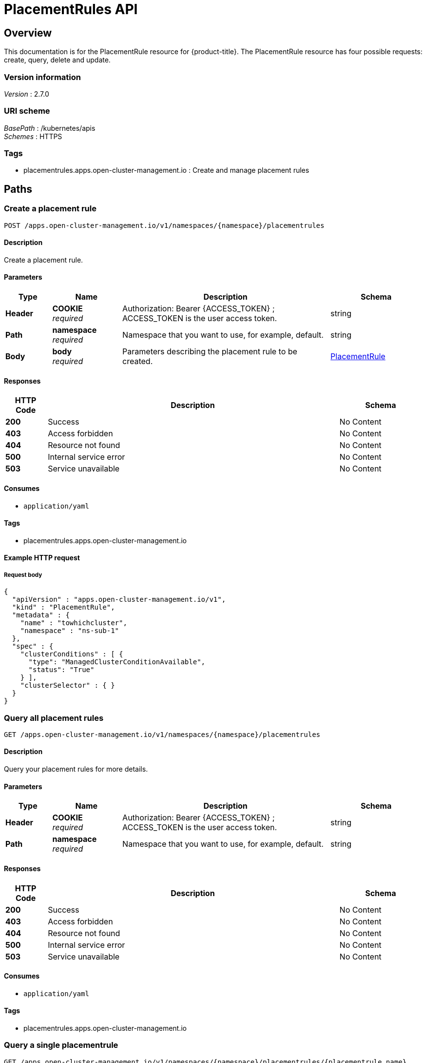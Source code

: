 [#placementrules-api]
= PlacementRules API


[[_rhacm-docs_apis_placementrules_jsonoverview]]
== Overview
This documentation is for the PlacementRule resource for {product-title}. The PlacementRule resource has four possible requests: create, query, delete and update.


=== Version information
[%hardbreaks]
__Version__ : 2.7.0


=== URI scheme
[%hardbreaks]
__BasePath__ : /kubernetes/apis
__Schemes__ : HTTPS


=== Tags

* placementrules.apps.open-cluster-management.io : Create and manage placement rules


[[_rhacm-docs_apis_placementrules_jsonpaths]]
== Paths

[[_rhacm-docs_apis_placementrules_jsoncreateplacementrule]]
=== Create a placement rule
....
POST /apps.open-cluster-management.io/v1/namespaces/{namespace}/placementrules
....


==== Description
Create a placement rule.


==== Parameters

[options="header", cols=".^2a,.^3a,.^9a,.^4a"]
|===
|Type|Name|Description|Schema
|**Header**|**COOKIE** +
__required__|Authorization: Bearer {ACCESS_TOKEN} ; ACCESS_TOKEN is the user access token.|string
|**Path**|**namespace** +
__required__|Namespace that you want to use, for example, default.|string
|**Body**|**body** +
__required__|Parameters describing the placement rule to be created.|<<_rhacm-docs_apis_placementrules_jsonplacementrule,PlacementRule>>
|===


==== Responses

[options="header", cols=".^2a,.^14a,.^4a"]
|===
|HTTP Code|Description|Schema
|**200**|Success|No Content
|**403**|Access forbidden|No Content
|**404**|Resource not found|No Content
|**500**|Internal service error|No Content
|**503**|Service unavailable|No Content
|===


==== Consumes

* `application/yaml`


==== Tags

* placementrules.apps.open-cluster-management.io


==== Example HTTP request

===== Request body
[source,json]
----
{
  "apiVersion" : "apps.open-cluster-management.io/v1",
  "kind" : "PlacementRule",
  "metadata" : {
    "name" : "towhichcluster",
    "namespace" : "ns-sub-1"
  },
  "spec" : {
    "clusterConditions" : [ {
      "type": "ManagedClusterConditionAvailable",
      "status": "True"
    } ],
    "clusterSelector" : { }
  }
}
----


[[_rhacm-docs_apis_placementrules_jsonqueryplacementrules]]
=== Query all placement rules
....
GET /apps.open-cluster-management.io/v1/namespaces/{namespace}/placementrules
....


==== Description
Query your placement rules for more details.


==== Parameters

[options="header", cols=".^2a,.^3a,.^9a,.^4a"]
|===
|Type|Name|Description|Schema
|**Header**|**COOKIE** +
__required__|Authorization: Bearer {ACCESS_TOKEN} ; ACCESS_TOKEN is the user access token.|string
|**Path**|**namespace** +
__required__|Namespace that you want to use, for example, default.|string
|===


==== Responses

[options="header", cols=".^2a,.^14a,.^4a"]
|===
|HTTP Code|Description|Schema
|**200**|Success|No Content
|**403**|Access forbidden|No Content
|**404**|Resource not found|No Content
|**500**|Internal service error|No Content
|**503**|Service unavailable|No Content
|===


==== Consumes

* `application/yaml`


==== Tags

* placementrules.apps.open-cluster-management.io


[[_rhacm-docs_apis_placementrules_jsonqueryplacementrule]]
=== Query a single placementrule
....
GET /apps.open-cluster-management.io/v1/namespaces/{namespace}/placementrules/{placementrule_name}
....


==== Description
Query a single placement rule for more details.


==== Parameters

[options="header", cols=".^2a,.^3a,.^9a,.^4a"]
|===
|Type|Name|Description|Schema
|**Header**|**COOKIE** +
__required__|Authorization: Bearer {ACCESS_TOKEN} ; ACCESS_TOKEN is the user access token.|string
|**Path**|**namespace** +
__required__|Namespace that you want to use, for example, default.|string
|**Path**|**placementrule_name** +
__required__|Name of the placementrule that you want to query.|string
|===


==== Responses

[options="header", cols=".^2a,.^14a,.^4a"]
|===
|HTTP Code|Description|Schema
|**200**|Success|No Content
|**403**|Access forbidden|No Content
|**404**|Resource not found|No Content
|**500**|Internal service error|No Content
|**503**|Service unavailable|No Content
|===


==== Tags

* placementrules.apps.open-cluster-management.io


[[_rhacm-docs_apis_placementrules_jsondeleteplacementrule]]
=== Delete a placementrule
....
DELETE /apps.open-cluster-management.io/v1/namespaces/{namespace}/placementrules/{placementrule_name}
....


==== Parameters

[options="header", cols=".^2a,.^3a,.^9a,.^4a"]
|===
|Type|Name|Description|Schema
|**Header**|**COOKIE** +
__required__|Authorization: Bearer {ACCESS_TOKEN} ; ACCESS_TOKEN is the user access token.|string
|**Path**|**namespace** +
__required__|Namespace that you want to use, for example, default.|string
|**Path**|**placementrule_name** +
__required__|Name of the placementrule that you want to delete.|string
|===


==== Responses

[options="header", cols=".^2a,.^14a,.^4a"]
|===
|HTTP Code|Description|Schema
|**200**|Success|No Content
|**403**|Access forbidden|No Content
|**404**|Resource not found|No Content
|**500**|Internal service error|No Content
|**503**|Service unavailable|No Content
|===


==== Tags

* placementrules.apps.open-cluster-management.io




[[_rhacm-docs_apis_placementrules_jsondefinitions]]
== Definitions

[[_rhacm-docs_apis_placementrules_jsonplacementrule]]
=== Placementrule

[options="header", cols=".^3a,.^4a"]
|===
|Name|Schema
|**apiVersion** +
__required__|string
|**kind** +
__required__|string
|**metadata** +
__required__|object
|**spec** +
__required__|<<_rhacm-docs_apis_placementrules_jsonplacementrule_spec,spec>>
|===

[[_rhacm-docs_apis_placementrules_jsonplacementrule_spec]]
**spec**

[options="header", cols=".^3a,.^4a"]
|===
|Name|Schema
|**clusterConditions** +
__optional__| <<_rhacm-docs_apis_placementrules_jsonplacementrule_clusterconditions,clusterConditions>> array
|**clusterReplicas** +
__optional__|integer
|**clusterSelector** +
__optional__|<<_rhacm-docs_apis_placementrules_jsonplacementrule_clusterselector,clusterSelector>>
|**clusters** +
__optional__| <<_rhacm-docs_apis_placementrules_jsonplacementrule_clusters,clusters>> array
|**policies** +
__optional__| <<_rhacm-docs_apis_placementrules_jsonplacementrule_policies,policies>> array
|**resourceHint** +
__optional__|<<_rhacm-docs_apis_placementrules_jsonplacementrule_resourcehint,resourceHint>>
|**schedulerName** +
__optional__|string
|===

[[_rhacm-docs_apis_placementrules_jsonplacementrule_clusterconditions]]
**clusterConditions**

[options="header", cols=".^3a,.^4a"]
|===
|Name|Schema
|**status** +
__optional__|string
|**type** +
__optional__|string
|===

[[_rhacm-docs_apis_placementrules_jsonplacementrule_clusterselector]]
**clusterSelector**

[options="header", cols=".^3a,.^4a"]
|===
|Name|Schema
|**matchExpressions** +
__optional__| <<_rhacm-docs_apis_placementrules_jsonplacementrule_clusterselector_matchexpressions,matchExpressions>> array
|**matchLabels** +
__optional__| string, string map
|===

[[_rhacm-docs_apis_placementrules_jsonplacementrule_clusterselector_matchexpressions]]
**matchExpressions**

[options="header", cols=".^3a,.^4a"]
|===
|Name|Schema
|**key** +
__optional__|string
|**operator** +
__optional__|string
|**values** +
__optional__| string array
|===

[[_rhacm-docs_apis_placementrules_jsonplacementrule_clusters]]
**clusters**

[options="header", cols=".^3a,.^4a"]
|===
|Name|Schema
|**name** +
__optional__|string
|===

[[_rhacm-docs_apis_placementrules_jsonplacementrule_policies]]
**policies**

[options="header", cols=".^3a,.^4a"]
|===
|Name|Schema
|**apiVersion** +
__optional__|string
|**fieldPath** +
__optional__|string
|**kind** +
__optional__|string
|**name** +
__optional__|string
|**namespace** +
__optional__|string
|**resourceVersion** +
__optional__|string
|**uid** +
__optional__|string
|===

[[_rhacm-docs_apis_placementrules_jsonplacementrule_resourcehint]]
**resourceHint**

[options="header", cols=".^3a,.^4a"]
|===
|Name|Schema
|**order** +
__optional__|string
|**type** +
__optional__|string
|===





